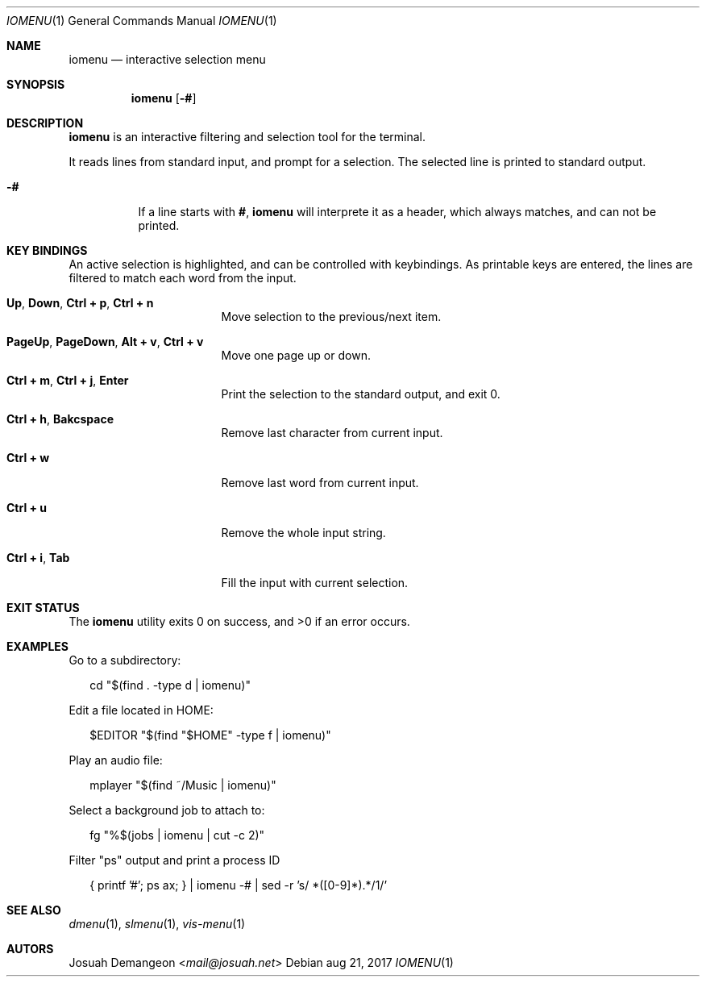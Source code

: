 .Dd aug 21, 2017
.Dt IOMENU 1
.Os
.
.
.Sh NAME
.
.Nm iomenu
.Nd interactive selection menu
.
.
.Sh SYNOPSIS
.
.Nm
.Op Fl #
.
.
.Sh DESCRIPTION
.
.Nm
is an interactive filtering and selection tool for the terminal.
.
.Pp
It reads lines from standard input, and prompt for a selection.
The selected line is printed to standard output.
.
.Bl -tag -width 6n
.
.It Fl #
If a line starts with
.Li # ,
.Nm
will interprete it as a header, which always matches, and can not be
printed.
.
.
.Sh KEY BINDINGS
.
An active selection is highlighted, and can be controlled with keybindings.
As printable keys are entered, the lines are filtered to match each
word from the input.
.
.Bl -tag -width XXXXXXXXXXXXXXX
.
.It Ic Up Ns , Ic Down Ns , Ic Ctrl + p Ns , Ic Ctrl + n
Move selection to the previous/next item.
.
.It Ic PageUp Ns , Ic PageDown Ns , Ic Alt + v Ns , Ic Ctrl + v
Move one page up or down.
.
.It Ic Ctrl + m Ns , Ic Ctrl + j Ns , Ic Enter
Print the selection to the standard output, and exit 0.
.
.It Ic Ctrl + h Ns , Ic Bakcspace
Remove last character from current input.
.
.It Ic Ctrl + w
Remove last word from current input.
.
.It Ic Ctrl + u
Remove the whole input string.
.
.It Ic Ctrl + i Ns , Ic Tab
Fill the input with current selection.
.
.El
.
.
.Sh EXIT STATUS
.
.Ex -std
.
.
.Sh EXAMPLES
.
Go to a subdirectory:
.
.Bd -literal -offset XX
cd "$(find . -type d | iomenu)"
.Ed
.
.Pp
Edit a file located in
.Ev HOME :
.
.Bd -literal -offset XX
$EDITOR "$(find "$HOME" -type f | iomenu)"
.Ed
.
.Pp
Play an audio file:
.
.Bd -literal -offset XX
mplayer "$(find ~/Music | iomenu)"
.Ed
.
.Pp
Select a background job to attach to:
.
.Bd -literal -offset XX
fg "%$(jobs | iomenu | cut -c 2)"
.Ed
.
.Pp
Filter "ps" output and print a process ID
.Bd -literal -offset XX
{ printf '#'; ps ax; } | iomenu -# | sed -r 's/ *([0-9]*).*/\1/'
.Ed
.
.
.Sh SEE ALSO
.
.Xr dmenu 1 ,
.Xr slmenu 1 ,
.Xr vis-menu 1
.
.
.Sh AUTORS
.
.An Josuah Demangeon Aq Mt mail@josuah.net
